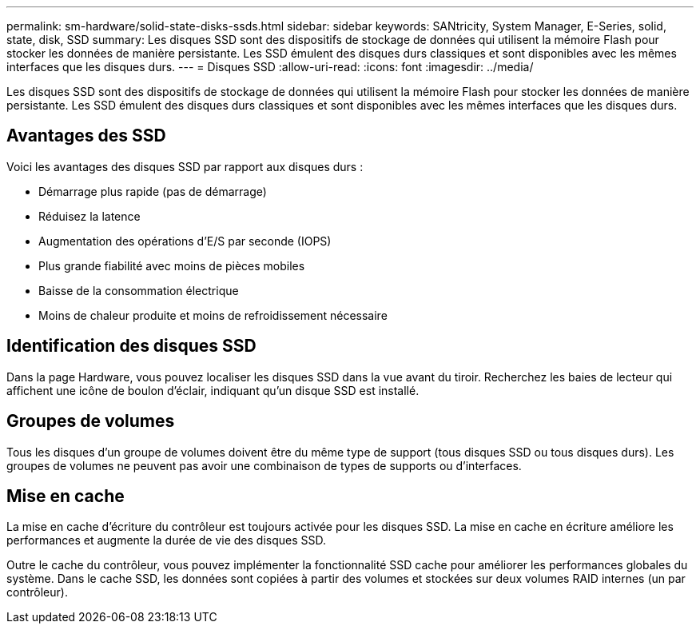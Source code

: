 ---
permalink: sm-hardware/solid-state-disks-ssds.html 
sidebar: sidebar 
keywords: SANtricity, System Manager, E-Series, solid, state, disk, SSD 
summary: Les disques SSD sont des dispositifs de stockage de données qui utilisent la mémoire Flash pour stocker les données de manière persistante. Les SSD émulent des disques durs classiques et sont disponibles avec les mêmes interfaces que les disques durs. 
---
= Disques SSD
:allow-uri-read: 
:icons: font
:imagesdir: ../media/


[role="lead"]
Les disques SSD sont des dispositifs de stockage de données qui utilisent la mémoire Flash pour stocker les données de manière persistante. Les SSD émulent des disques durs classiques et sont disponibles avec les mêmes interfaces que les disques durs.



== Avantages des SSD

Voici les avantages des disques SSD par rapport aux disques durs :

* Démarrage plus rapide (pas de démarrage)
* Réduisez la latence
* Augmentation des opérations d'E/S par seconde (IOPS)
* Plus grande fiabilité avec moins de pièces mobiles
* Baisse de la consommation électrique
* Moins de chaleur produite et moins de refroidissement nécessaire




== Identification des disques SSD

Dans la page Hardware, vous pouvez localiser les disques SSD dans la vue avant du tiroir. Recherchez les baies de lecteur qui affichent une icône de boulon d'éclair, indiquant qu'un disque SSD est installé.



== Groupes de volumes

Tous les disques d'un groupe de volumes doivent être du même type de support (tous disques SSD ou tous disques durs). Les groupes de volumes ne peuvent pas avoir une combinaison de types de supports ou d'interfaces.



== Mise en cache

La mise en cache d'écriture du contrôleur est toujours activée pour les disques SSD. La mise en cache en écriture améliore les performances et augmente la durée de vie des disques SSD.

Outre le cache du contrôleur, vous pouvez implémenter la fonctionnalité SSD cache pour améliorer les performances globales du système. Dans le cache SSD, les données sont copiées à partir des volumes et stockées sur deux volumes RAID internes (un par contrôleur).
